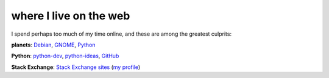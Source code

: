 where I live on the web
=======================



I spend perhaps too much of my time online, and these are among the
greatest culprits:

**planets**: `Debian`_, `GNOME`_, `Python`_

**Python**: `python-dev`_, `python-ideas`_, GitHub_

**Stack Exchange**: `Stack Exchange sites`_ (`my profile`_)


.. _GitHub: https://github.com/tshepang
.. _Debian: http://planet.debian.org/
.. _GNOME: http://planet.gnome.org/
.. _Python: http://planet.python.org/
.. _python-dev: http://mail.python.org/mailman/listinfo/python-dev
.. _python-ideas: http://mail.python.org/mailman/listinfo/python-ideas
.. _Stack Exchange sites: http://stackexchange.com/sites
.. _my profile: http://stackexchange.com/users/125744/tshepang
